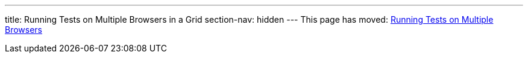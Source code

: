 ---
title: Running Tests on Multiple Browsers in a Grid
section-nav: hidden
---
This page has moved: <<../end-to-end/multiple-browsers#,Running Tests on Multiple Browsers>>
